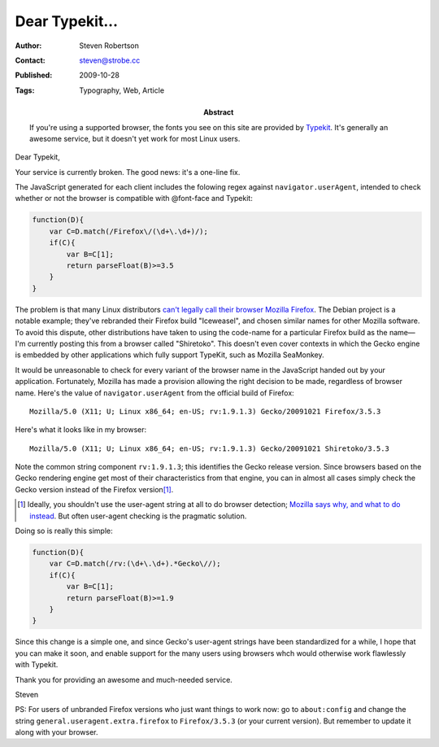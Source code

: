 Dear Typekit...
===============

:Author: Steven Robertson
:Contact: steven@strobe.cc
:Published: 2009-10-28
:Tags: Typography, Web, Article
:Abstract:
    If you're using a supported browser, the fonts you see on this site are
    provided by Typekit_. It's generally an awesome service, but it doesn't yet
    work for most Linux users.

.. _Typekit: http://typekit.com/

Dear Typekit,

Your service is currently broken. The good news: it's a one-line fix.

The JavaScript generated for each client includes the folowing regex against ``navigator.userAgent``, intended to check whether or not the browser is compatible with @font-face and Typekit: 

.. code:: javascript

    function(D){
        var C=D.match(/Firefox\/(\d+\.\d+)/);
        if(C){
            var B=C[1];
            return parseFloat(B)>=3.5
        }
    }

The problem is that many Linux distributors `can't legally call their browser Mozilla Firefox`_. The Debian project is a notable example; they've rebranded their Firefox build "Iceweasel", and chosen similar names for other Mozilla software. To avoid this dispute, other distributions have taken to using the code-name for a particular Firefox build as the name—I'm currently posting this from a browser called "Shiretoko". This doesn't even cover contexts in which the Gecko engine is embedded by other applications which fully support TypeKit, such as Mozilla SeaMonkey.

.. _can't legally call their browser Mozilla Firefox:
    http://en.wikipedia.org/wiki/Mozilla_Corporation_software_rebranded_by_the_Debian_project#Origins_of_the_issue_and_of_the_Iceweasel_name

It would be unreasonable to check for every variant of the browser name in the
JavaScript handed out by your application. Fortunately, Mozilla has made a
provision allowing the right decision to be made, regardless of browser name.
Here's the value of ``navigator.userAgent`` from the official build of
Firefox: ::

    Mozilla/5.0 (X11; U; Linux x86_64; en-US; rv:1.9.1.3) Gecko/20091021 Firefox/3.5.3

Here's what it looks like in my browser: ::

    Mozilla/5.0 (X11; U; Linux x86_64; en-US; rv:1.9.1.3) Gecko/20091021 Shiretoko/3.5.3

Note the common string component ``rv:1.9.1.3``; this identifies the Gecko
release version. Since browsers based on the Gecko rendering engine get most of
their characteristics from that engine, you can in almost all cases simply
check the Gecko version instead of the Firefox version\ [#]_.

.. [#]  Ideally, you shouldn't use the user-agent string at all to do browser
        detection; `Mozilla says why, and what to do instead`_. But often
        user-agent checking is the pragmatic solution.

.. _Mozilla says why, and what to do instead:
    https://developer.mozilla.org/en/Gecko_User_Agent_Strings

Doing so is really this simple:

.. code:: javascript

    function(D){
        var C=D.match(/rv:(\d+\.\d+).*Gecko\//);
        if(C){
            var B=C[1];
            return parseFloat(B)>=1.9
        }
    }

Since this change is a simple one, and since Gecko's user-agent strings have
been standardized for a while, I hope that you can make it soon, and enable
support for the many users using browsers whch would otherwise work flawlessly
with Typekit.

Thank you for providing an awesome and much-needed service.

Steven

PS: For users of unbranded Firefox versions who just want things to work now:
go to ``about:config`` and change the string
``general.useragent.extra.firefox`` to ``Firefox/3.5.3`` (or your current
version). But remember to update it along with your browser.

